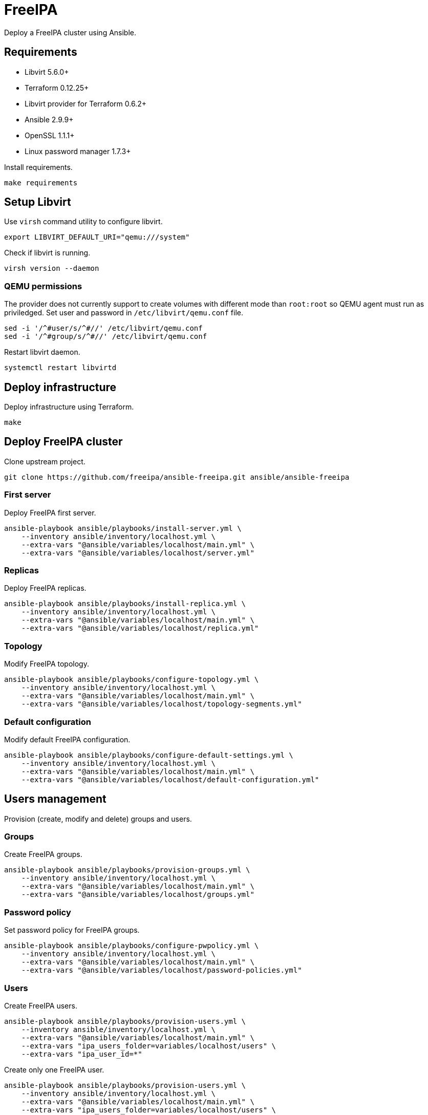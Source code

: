 = FreeIPA

Deploy a FreeIPA cluster using Ansible.

== Requirements

- Libvirt 5.6.0+
- Terraform 0.12.25+
- Libvirt provider for Terraform 0.6.2+
- Ansible 2.9.9+
- OpenSSL 1.1.1+
- Linux password manager 1.7.3+

Install requirements.

[source,bash]
----
make requirements
----

== Setup Libvirt

Use `+virsh+` command utility to configure libvirt.

[source,bash]
----
export LIBVIRT_DEFAULT_URI="qemu:///system"
----

Check if libvirt is running.

[source,bash]
----
virsh version --daemon
----

=== QEMU permissions

The provider does not currently support to create volumes with different mode than `+root:root+` so QEMU agent must run as priviledged. Set user and password in `+/etc/libvirt/qemu.conf+` file.

[source,bash]
----
sed -i '/^#user/s/^#//' /etc/libvirt/qemu.conf
sed -i '/^#group/s/^#//' /etc/libvirt/qemu.conf
----

Restart libvirt daemon.

[source,bash]
----
systemctl restart libvirtd
----

== Deploy infrastructure

Deploy infrastructure using Terraform.

[source,bash]
----
make
----

== Deploy FreeIPA cluster

Clone upstream project.

[source,bash]
----
git clone https://github.com/freeipa/ansible-freeipa.git ansible/ansible-freeipa
----

=== First server

Deploy FreeIPA first server.

[source,bash]
----
ansible-playbook ansible/playbooks/install-server.yml \
    --inventory ansible/inventory/localhost.yml \
    --extra-vars "@ansible/variables/localhost/main.yml" \
    --extra-vars "@ansible/variables/localhost/server.yml"
----

=== Replicas

Deploy FreeIPA replicas.

[source,bash]
----
ansible-playbook ansible/playbooks/install-replica.yml \
    --inventory ansible/inventory/localhost.yml \
    --extra-vars "@ansible/variables/localhost/main.yml" \
    --extra-vars "@ansible/variables/localhost/replica.yml"
----

=== Topology

Modify FreeIPA topology.

[source,bash]
----
ansible-playbook ansible/playbooks/configure-topology.yml \
    --inventory ansible/inventory/localhost.yml \
    --extra-vars "@ansible/variables/localhost/main.yml" \
    --extra-vars "@ansible/variables/localhost/topology-segments.yml"
----

=== Default configuration

Modify default FreeIPA configuration.

[source,bash]
----
ansible-playbook ansible/playbooks/configure-default-settings.yml \
    --inventory ansible/inventory/localhost.yml \
    --extra-vars "@ansible/variables/localhost/main.yml" \
    --extra-vars "@ansible/variables/localhost/default-configuration.yml"
----

== Users management

Provision (create, modify and delete) groups and users.

=== Groups

Create FreeIPA groups.

[source,bash]
----
ansible-playbook ansible/playbooks/provision-groups.yml \
    --inventory ansible/inventory/localhost.yml \
    --extra-vars "@ansible/variables/localhost/main.yml" \
    --extra-vars "@ansible/variables/localhost/groups.yml"
----

=== Password policy

Set password policy for FreeIPA groups.

[source,bash]
----
ansible-playbook ansible/playbooks/configure-pwpolicy.yml \
    --inventory ansible/inventory/localhost.yml \
    --extra-vars "@ansible/variables/localhost/main.yml" \
    --extra-vars "@ansible/variables/localhost/password-policies.yml"
----

=== Users

Create FreeIPA users.

[source,bash]
----
ansible-playbook ansible/playbooks/provision-users.yml \
    --inventory ansible/inventory/localhost.yml \
    --extra-vars "@ansible/variables/localhost/main.yml" \
    --extra-vars "ipa_users_folder=variables/localhost/users" \
    --extra-vars "ipa_user_id=*"
----

Create only one FreeIPA user.

[source,bash]
----
ansible-playbook ansible/playbooks/provision-users.yml \
    --inventory ansible/inventory/localhost.yml \
    --extra-vars "@ansible/variables/localhost/main.yml" \
    --extra-vars "ipa_users_folder=variables/localhost/users" \
    --extra-vars "ipa_user_id=alice"
----

=== MFA

Enable MFA for a user.

[source,bash]
----
ipa otptoken-add --owner=${user_id}
----

=== RBAC

Create FreeIPA service accounts.

[source,bash]
----
ansible-playbook ansible/playbooks/provision-users.yml \
    --inventory ansible/inventory/localhost.yml \
    --extra-vars "@ansible/variables/localhost/main.yml" \
    --extra-vars "ipa_users_folder=variables/localhost/sysaccounts" \
    --extra-vars "ipa_user_id=*"
----

== Hosts management

Provision (create, modify and delete) hosts as FreeIPA clients.

=== Host groups

Create FreeIPA host groups.

[source,bash]
----
ansible-playbook ansible/playbooks/provision-host-groups.yml \
    --inventory ansible/inventory/localhost.yml \
    --extra-vars "@ansible/variables/localhost/main.yml" \
    --extra-vars "@ansible/variables/localhost/host-groups.yml"
----

=== Enrollment

Enroll FreeIPA clients using Ansible.

[source,bash]
----
ansible-playbook ansible/playbooks/install-client.yml \
    --inventory ansible/inventory/localhost.yml \
    --extra-vars "@ansible/variables/localhost/main.yml"
----

=== HBAC

Manage HBAC rules.

[source,bash]
----
ansible-playbook ansible/playbooks/configure-hbac.yml \
    --inventory ansible/inventory/localhost.yml \
    --extra-vars "@ansible/variables/localhost/main.yml"
----

=== Sudo rules

Manage sudo rules.

TODO:

*IMPORTANT*: If sudo rules are weak, it is possible to escalate privileges:

[source,bash]
----
sudo vi -c '!bash'
----

== LDAP clients integration

TODO:

== Disaster recovery

TODO:

== Troubleshooting

=== Terraform

Enable debug mode by setting `+TF_VAR_DEBUG+` to `+true+` before planning terraform changes.

[source,bash]
----
export TF_VAR_DEBUG="true"
----

=== FreeIPA

Get FreeIPA password for `+admin+` user.

[source,bash]
----
pass freeipa/localhost/ipaadmin/password
----

Get Directory server with administration capabilities.

[source,bash]
----
pass freeipa/localhost/ipadm/password
----

== References

- https://github.com/freeipa/freeipa
- https://github.com/freeipa/ansible-freeipa
- https://blog.delouw.ch/2018/07/02/centrally-manage-selinux-user-mapping-with-freeipa
- https://access.redhat.com/documentation/en-us/red_hat_enterprise_linux/8/html-single/using_selinux/index